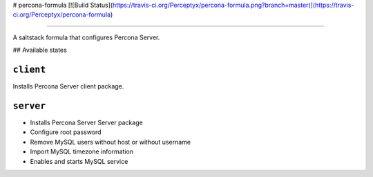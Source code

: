 
# percona-formula [![Build Status](https://travis-ci.org/Perceptyx/percona-formula.png?branch=master)](https://travis-ci.org/Perceptyx/percona-formula)

================

A saltstack formula that configures Percona Server.


## Available states

``client``
------------

Installs Percona Server client package.

``server``
------------

- Installs Percona Server Server package
- Configure root password
- Remove MySQL users without host or without username
- Import MySQL timezone information
- Enables and starts MySQL service

